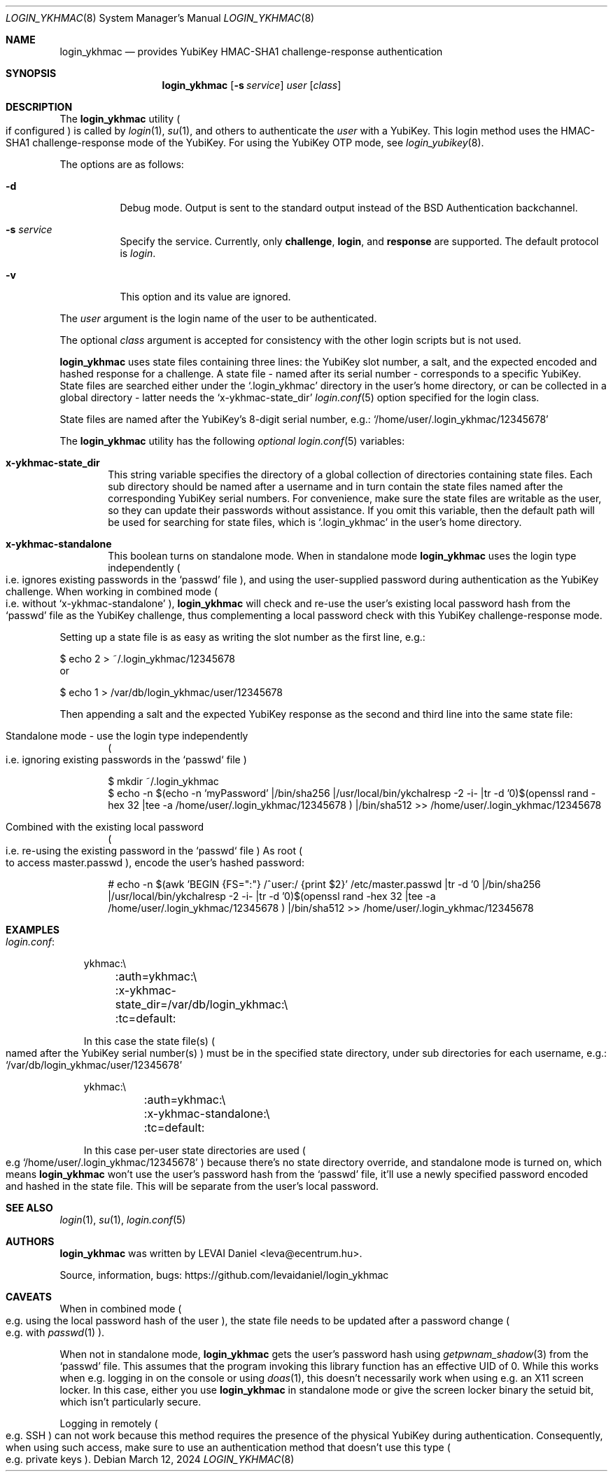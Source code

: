 .\"Copyright (c) 2024 LEVAI Daniel
.\"All rights reserved.
.\"Redistribution and use in source and binary forms, with or without
.\"modification, are permitted provided that the following conditions are met:
.\"	* Redistributions of source code must retain the above copyright
.\"	notice, this list of conditions and the following disclaimer.
.\"	* Redistributions in binary form must reproduce the above copyright
.\"	notice, this list of conditions and the following disclaimer in the
.\"	documentation and/or other materials provided with the distribution.
.\"THIS SOFTWARE IS PROVIDED BY THE COPYRIGHT HOLDERS AND CONTRIBUTORS "AS IS" AND
.\"ANY EXPRESS OR IMPLIED WARRANTIES, INCLUDING, BUT NOT LIMITED TO, THE IMPLIED
.\"WARRANTIES OF MERCHANTABILITY AND FITNESS FOR A PARTICULAR PURPOSE ARE
.\"DISCLAIMED. IN NO EVENT SHALL LEVAI Daniel BE LIABLE FOR ANY
.\"DIRECT, INDIRECT, INCIDENTAL, SPECIAL, EXEMPLARY, OR CONSEQUENTIAL DAMAGES
.\"(INCLUDING, BUT NOT LIMITED TO, PROCUREMENT OF SUBSTITUTE GOODS OR SERVICES;
.\"LOSS OF USE, DATA, OR PROFITS; OR BUSINESS INTERRUPTION) HOWEVER CAUSED AND
.\"ON ANY THEORY OF LIABILITY, WHETHER IN CONTRACT, STRICT LIABILITY, OR TORT
.\"(INCLUDING NEGLIGENCE OR OTHERWISE) ARISING IN ANY WAY OUT OF THE USE OF THIS
.\"SOFTWARE, EVEN IF ADVISED OF THE POSSIBILITY OF SUCH DAMAGE.
.Dd $Mdocdate: March 12 2024 $
.Dt LOGIN_YKHMAC 8
.Os
.Sh NAME
.Nm login_ykhmac
.Nd provides YubiKey HMAC-SHA1 challenge-response authentication
.Sh SYNOPSIS
.Nm
.Op Fl s Ar service
.Ar user
.Op Ar class
.Sh DESCRIPTION
The
.Nm
utility
.Po if configured
.Pc
is called by
.Xr login 1 ,
.Xr su 1 ,
and others to authenticate the
.Ar user
with a YubiKey.
This login method uses the HMAC-SHA1 challenge-response mode of the YubiKey.
For using the YubiKey OTP mode, see
.Xr login_yubikey 8 .
.Pp
The options are as follows:
.Bl -tag -width indent
.It Fl d
Debug mode.
Output is sent to the standard output instead of the
.Bx
Authentication backchannel.
.It Fl s Ar service
Specify the service.
Currently, only
.Li challenge ,
.Li login ,
and
.Li response
are supported.
The default protocol is
.Em login .
.It Fl v
This option and its value are ignored.
.El
.Pp
The
.Ar user
argument is the login name of the user to be authenticated.
.Pp
The optional
.Ar class
argument is accepted for consistency with the other login scripts but
is not used.
.Pp
.Nm
uses state files containing three lines: the YubiKey slot number, a salt, and
the expected encoded and hashed response for a challenge.
A state file - named after its serial number - corresponds to a specific
YubiKey.
State files are searched either under the
.Ql .login_ykhmac
directory in the user's home directory, or can be collected in a global
directory - latter needs the
.Ql x-ykhmac-state_dir
.Xr login.conf 5
option specified for the login class.
.Pp
State files are named after the YubiKey's 8-digit serial number, e.g.:
.Ql /home/user/.login_ykhmac/12345678
.Pp
The
.Nm
utility has the following
.Em optional
.Xr login.conf 5
variables:
.Bl -tag -offset ||| -width |
.It Cm x-ykhmac-state_dir
This string variable specifies the directory of a global collection of
directories containing state files.
Each sub directory should be named after a username and in turn contain the
state files named after the corresponding YubiKey serial numbers.
For convenience, make sure the state files are writable as the user, so they
can update their passwords without assistance.
If you omit this variable, then the default path will be used for searching for
state files, which is
.Ql .login_ykhmac
in the user's home directory.
.It Cm x-ykhmac-standalone
This boolean turns on standalone mode.
When in standalone mode
.Nm
uses the login type independently
.Po i.e. ignores existing passwords in the
.Ql passwd
file
.Pc ,
and using the user-supplied password during authentication as the
YubiKey challenge.
When working in combined mode
.Po i.e. without
.Ql x-ykhmac-standalone
.Pc ,
.Nm
will check and re-use the user's existing local password hash from the
.Ql passwd
file as the YubiKey challenge, thus complementing a local password check with
this YubiKey challenge-response mode.
.El
.Pp
Setting up a state file is as easy as writing the slot number as the first
line, e.g.:
.Bd -literal
$ echo 2 > ~/.login_ykhmac/12345678
.Ed
or
.Bd -literal
$ echo 1 > /var/db/login_ykhmac/user/12345678
.Ed
.Pp
Then appending a salt and the expected YubiKey response as the second and third
line into the same state file:
.Bl -tag -offset ||| -width |
.It Standalone mode - use the login type independently
.Po i.e. ignoring existing passwords in the `passwd` file
.Pc
.Bd -literal
$ mkdir ~/.login_ykhmac
$ echo -n $(echo -n 'myPassword' |/bin/sha256 |/usr/local/bin/ykchalresp -2 -i- |tr -d '\n')$(openssl rand -hex 32 |tee -a /home/user/.login_ykhmac/12345678 ) |/bin/sha512 >> /home/user/.login_ykhmac/12345678
.Ed
.It Combined with the existing local password
.Po i.e. re-using the existing password in the `passwd` file
.Pc
As root
.Po to access master.passwd
.Pc ,
encode the user's hashed password:
.Bd -literal
# echo -n $(awk 'BEGIN {FS=":"} /^user:/ {print $2}' /etc/master.passwd |tr -d '\n' |/bin/sha256 |/usr/local/bin/ykchalresp -2 -i- |tr -d '\n')$(openssl rand -hex 32 |tee -a /home/user/.login_ykhmac/12345678 ) |/bin/sha512 >> /home/user/.login_ykhmac/12345678
.Ed
.El
.Sh EXAMPLES
.Bl -tag -width |
.It Em login.conf :
.Bd -literal
ykhmac:\e
	:auth=ykhmac:\e
	:x-ykhmac-state_dir=/var/db/login_ykhmac:\e
	:tc=default:
.Ed
.Pp
In this case the state file(s)
.Po named after the YubiKey serial number(s)
.Pc
must be in the specified state directory, under sub directories for each
username, e.g.:
.Ql /var/db/login_ykhmac/user/12345678
.Bd -literal
ykhmac:\e
	:auth=ykhmac:\e
	:x-ykhmac-standalone:\e
	:tc=default:
.Ed
.Pp
In this case per-user state directories are used
.Po e.g
.Ql /home/user/.login_ykhmac/12345678
.Pc
because there's no state directory override, and standalone mode is turned on,
which means
.Nm
won't use the user's password hash from the
.Ql passwd
file, it'll use a newly specified password encoded and hashed in the state file.
This will be separate from the user's local password.
.El
.Sh SEE ALSO
.Xr login 1 ,
.Xr su 1 ,
.Xr login.conf 5
.Sh AUTHORS
.Nm
was written by
.An LEVAI Daniel
<leva@ecentrum.hu>.
.Pp
Source, information, bugs:
https://github.com/levaidaniel/login_ykhmac
.Sh CAVEATS
When in combined mode
.Po e.g. using the local password hash of the user
.Pc ,
the state file needs to be updated after a password change
.Po e.g. with
.Xr passwd 1
.Pc .
.Pp
When not in standalone mode,
.Nm
gets the user's password hash using
.Xr getpwnam_shadow 3
from the
.Ql passwd
file.
This assumes that the program invoking this library function has an effective
UID of 0.
While this works when e.g. logging in on the console or using
.Xr doas 1 ,
this doesn't necessarily work when using e.g. an X11 screen locker.
In this case, either you use
.Nm
in standalone mode or give the screen locker binary the setuid bit, which isn't
particularly secure.
.Pp
Logging in remotely
.Po e.g. SSH
.Pc
can not work because this method requires the
presence of the physical YubiKey during authentication.
Consequently, when using such access, make sure to use an authentication method
that doesn't use this type
.Po e.g. private keys
.Pc .
